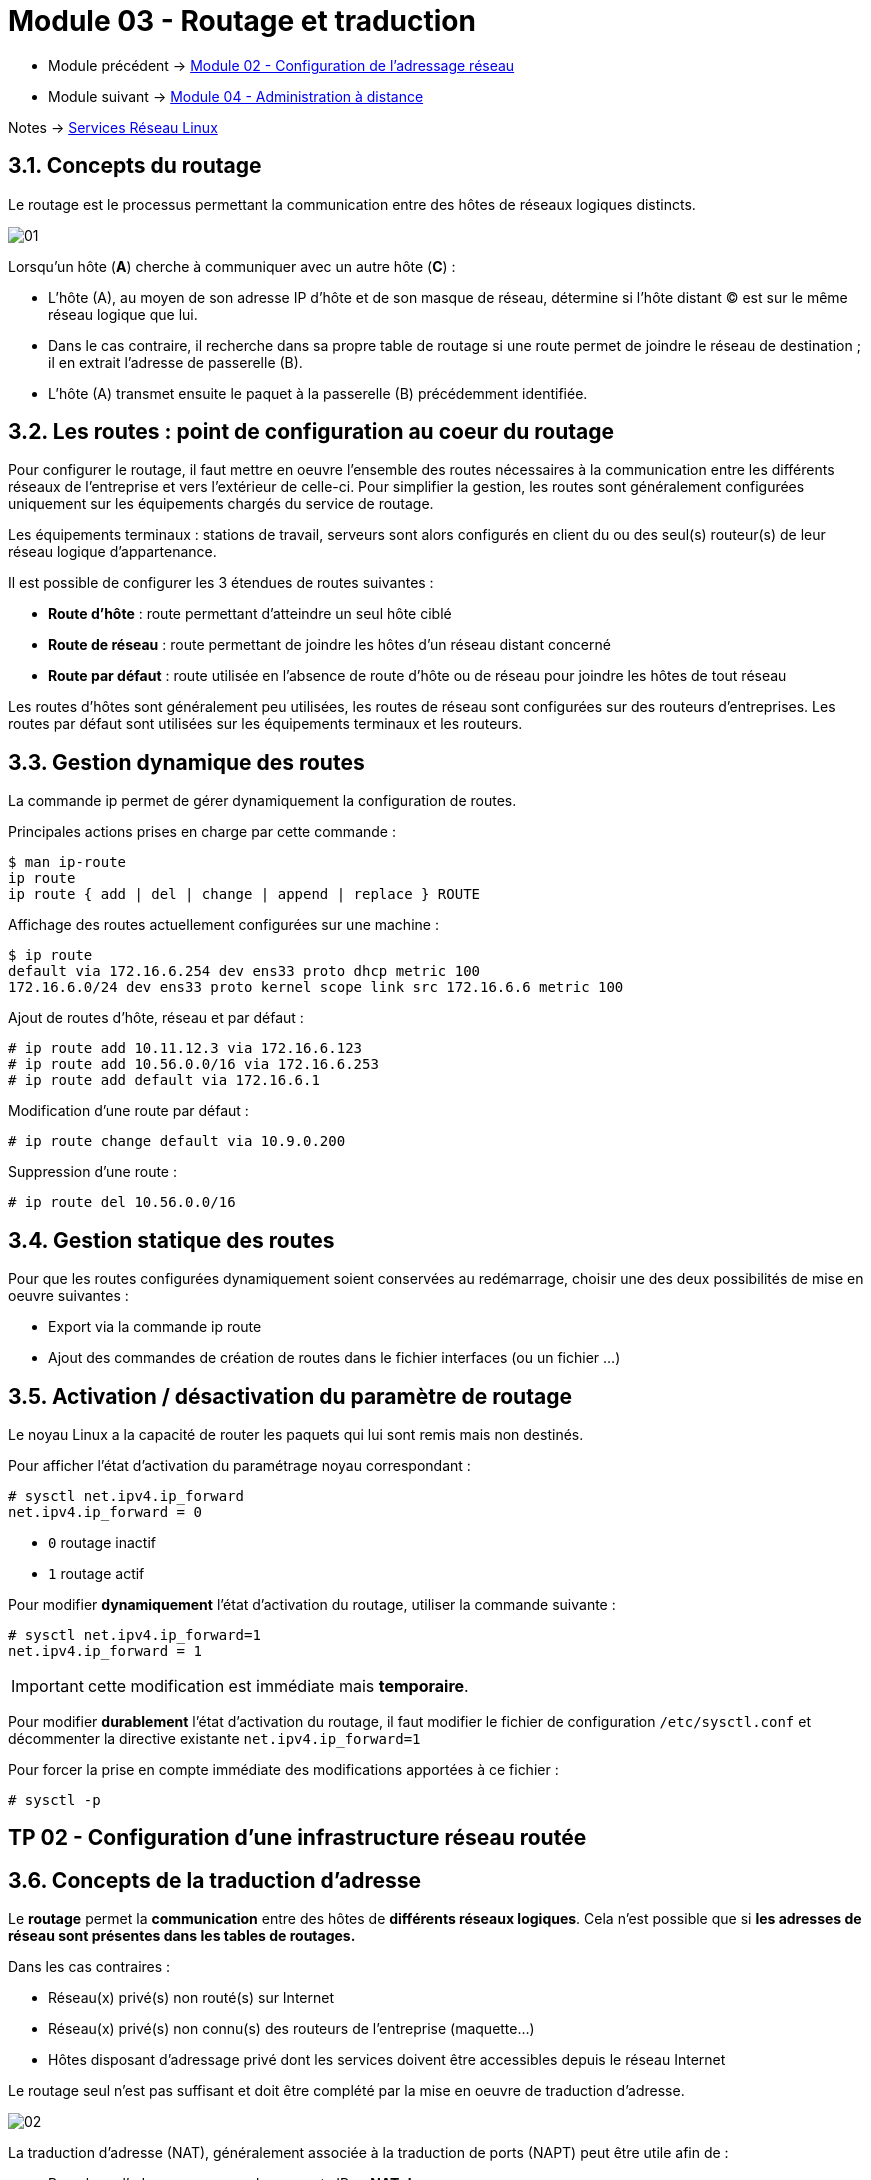 = Module 03 - Routage et traduction
:navtitle: Routage et traduction

* Module précédent -> xref:tssr2023/module-09/adressage.adoc[Module 02 - Configuration de l'adressage réseau]
* Module suivant -> xref:tssr2023/module-09/adminDistance.adoc[Module 04 - Administration à distance]

Notes -> xref:notes:eni-tssr:services-reseau-linux.adoc[Services Réseau Linux]

== 3.1. Concepts du routage

Le routage est le processus permettant la communication entre des hôtes de réseaux logiques
distincts.

image::tssr2023/module-09/routage/01.png[align=center]

Lorsqu’un hôte (*A*) cherche à communiquer avec un autre hôte (*C*) :

* L’hôte (A), au moyen de son adresse IP d’hôte et de son masque de réseau, détermine si l’hôte distant © est sur le même réseau logique que lui.
* Dans le cas contraire, il recherche dans sa propre table de routage si une route permet de joindre le réseau de destination ; il en extrait l’adresse de passerelle (B).
* L’hôte (A) transmet ensuite le paquet à la passerelle (B) précédemment identifiée. 

== 3.2. Les routes : point de configuration au coeur du routage

Pour configurer le routage, il faut mettre en oeuvre l’ensemble des routes nécessaires à la communication entre les différents réseaux de l’entreprise et vers l’extérieur de celle-ci. Pour simplifier la gestion, les routes sont généralement configurées uniquement sur les équipements
chargés du service de routage.

Les équipements terminaux : stations de travail, serveurs sont alors configurés en client du ou des seul(s) routeur(s) de leur réseau logique d’appartenance.

Il est possible de configurer les 3 étendues de routes suivantes :

* *Route d’hôte* : route permettant d’atteindre un seul hôte ciblé
* *Route de réseau* : route permettant de joindre les hôtes d’un réseau distant concerné
* *Route par défaut* : route utilisée en l’absence de route d’hôte ou de réseau pour joindre les hôtes de tout réseau

Les routes d’hôtes sont généralement peu utilisées, les routes de réseau sont configurées sur des routeurs d’entreprises. Les routes par défaut sont utilisées sur les équipements terminaux et les routeurs.

== 3.3. Gestion dynamique des routes

La commande ip permet de gérer dynamiquement la configuration de routes.

.Principales actions prises en charge par cette commande :
[source,shell]
----
$ man ip-route
ip route
ip route { add | del | change | append | replace } ROUTE
----

.Affichage des routes actuellement configurées sur une machine :
[source,shell]
----
$ ip route
default via 172.16.6.254 dev ens33 proto dhcp metric 100
172.16.6.0/24 dev ens33 proto kernel scope link src 172.16.6.6 metric 100
----

.Ajout de routes d’hôte, réseau et par défaut :
[source,shell]
----
# ip route add 10.11.12.3 via 172.16.6.123
# ip route add 10.56.0.0/16 via 172.16.6.253
# ip route add default via 172.16.6.1
----

.Modification d’une route par défaut :
[source,shell]
----
# ip route change default via 10.9.0.200
----

.Suppression d’une route :
[source,shell]
----
# ip route del 10.56.0.0/16
----

== 3.4. Gestion statique des routes

Pour que les routes configurées dynamiquement soient conservées au redémarrage, choisir une des deux possibilités de mise en oeuvre suivantes :

* Export via la commande ip route
* Ajout des commandes de création de routes dans le fichier interfaces (ou un fichier …)

== 3.5. Activation / désactivation du paramètre de routage

Le noyau Linux a la capacité de router les paquets qui lui sont remis mais non destinés.

.Pour afficher l’état d’activation du paramétrage noyau correspondant :
[source,shell]
----
# sysctl net.ipv4.ip_forward
net.ipv4.ip_forward = 0
----

* `0` routage inactif
* `1` routage actif

.Pour modifier *dynamiquement* l’état d’activation du routage, utiliser la commande suivante :
[source,shell]
----
# sysctl net.ipv4.ip_forward=1
net.ipv4.ip_forward = 1
----

IMPORTANT: cette modification est immédiate mais *temporaire*.

Pour modifier *durablement* l’état d’activation du routage, il faut modifier le fichier de configuration `/etc/sysctl.conf` et décommenter la directive existante `net.ipv4.ip_forward=1`

Pour forcer la prise en compte immédiate des modifications apportées à ce fichier :

[source,shell]
----
# sysctl -p
----

== TP 02 - Configuration d'une infrastructure réseau routée

== 3.6. Concepts de la traduction d’adresse

Le *routage* permet la *communication* entre des hôtes de *différents réseaux logiques*. Cela n’est possible que si *les adresses de réseau sont présentes dans les tables de routages.* 

Dans les cas contraires :

* Réseau(x) privé(s) non routé(s) sur Internet
* Réseau(x) privé(s) non connu(s) des routeurs de l’entreprise (maquette…)
* Hôtes disposant d’adressage privé dont les services doivent être accessibles depuis le réseau Internet

Le routage seul n’est pas suffisant et doit être complété par la mise en oeuvre de traduction
d’adresse.

image::tssr2023/module-09/routage/02.jpg[align=center]

La traduction d’adresse (NAT), généralement associée à la traduction de ports (NAPT) peut être utile afin de :

* Remplacer l’adressage source des paquets IP ⇒ *NAT de source*
* Remplacer l’adressage de destination des paquets IP ⇒ *NAT de destination*

Sous GNU/Linux, sa mise en oeuvre peut être réalisée au moyen de la commande `iptables`.

== 3.7. Mise en oeuvre de la traduction d’adresse

Dans le cadre des ateliers pratiques, vous mettrez en oeuvre la traduction d’adresse avec une machine virtuelle *pfSense*.

=== 3.7.1. Paramètres NAT pfSense

Le NAT/NAPT se configure dans le menu *Firewall / NAT*.

image::tssr2023/module-09/routage/03.jpg[align=center]

Plusieurs types de paramétrage sont disponibles :

* *Port Forward* : redirection de port (et d’adresse), principalement destiné à la gestion des paquets entrants sur l’interface WAN mais également paramétrable pour les autres interfaces
* *1:1* : one-to-one NAT, pour lier une adresse interne (ou un sous-réseau) spécifique à une adresse externe (ou un sous-réseau) spécifique
* *Outbound* : traduction d’adresse sur le trafic sortant des cartes, généralement configuré sur l’interface WAN pour permettre l’accès au réseau public depuis un adressage privé
* *NPt* : Network Prefix Translation, équivalent au 1:1 IPv4 mais destiné aux adresses IPv6, permet le mappage d’un préfixe IPv6 vers un autre

Pour paramétrer le *NAT de source*, les règles à configurer sont dans la section *Outbound*

Pour paramétrer le *NAT de destination*, les règles à configurer sont dans la section *Port Forward*

=== 3.7.2. Configuration du NAT de source

Le NAT de source – *Outbound* est préconfiguré et activé automatiquement après l’installation de pfSense :

* Pour tous les réseaux privés auquel appartient le routeur/pare-feu pfSense
* Pour tous les réseaux privés pour lesquels une route explicite est configurée

Cela permet donc à tous les hôtes des réseaux privés derrière le routeur/pare-feu d’atteindre les ressources dans les réseaux publics.

.Paramétrage par défaut du mode Outbound :
image::tssr2023/module-09/routage/04.jpg[align=center]

.Règles par défaut :
image::tssr2023/module-09/routage/05.jpg[align=center]


Le mode *automatique* (_Automatic outbound NAT rule generation_) est préconfiguré après l’installation du système pfSense. Dans ce mode, les règles ne sont pas configurables mais cela convient aux besoins de base.

Pour pouvoir éditer et/ou ajouter des règles Outbound, il faut activer le mode *hybride* ou *manuel*.

Il est également possible de désactiver le NAT sortant avec le mode Disable outbound NAT rule generation.

IMPORTANT: La désactivation du pare-feu (option *Disable Firewall*) dans les paramètres systèmes avancés désactive toutes les règles de pare-feu AINSI QUE *toutes les règles NAT* préconfigurées.

Vous trouverez des informations détaillées sur les paramétrages NAT dans la documentation
officielle :

https://docs.netgate.com/pfsense/en/latest/nat/outbound-nat.html

== TP 03 - Intégration d'un routeur NAT sous Pfsense
